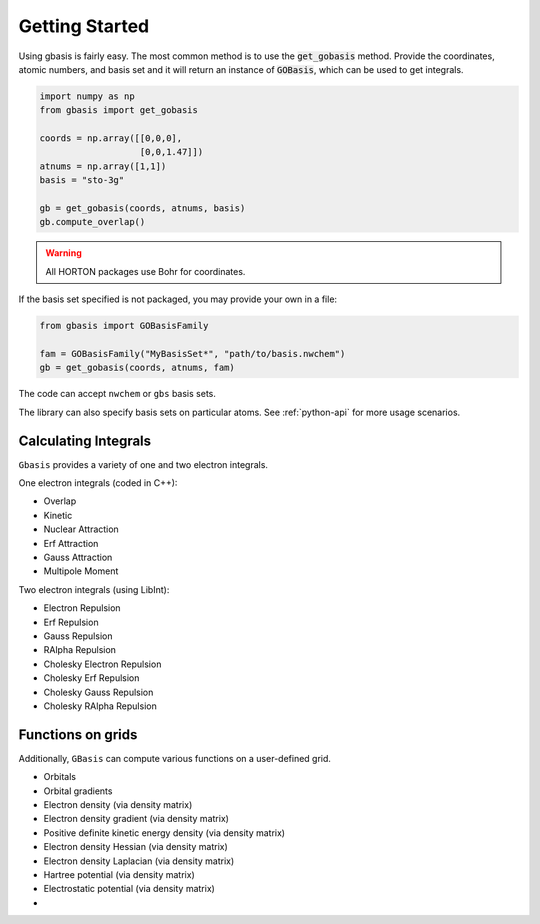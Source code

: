 Getting Started
===============

Using gbasis is fairly easy. The most common method is to use the
:code:`get_gobasis` method. Provide the coordinates, atomic numbers, and
basis set and it will return an instance of :code:`GOBasis`, which can be
used to get integrals.

.. code-block:: python

    import numpy as np
    from gbasis import get_gobasis

    coords = np.array([[0,0,0],
                       [0,0,1.47]])
    atnums = np.array([1,1])
    basis = "sto-3g"

    gb = get_gobasis(coords, atnums, basis)
    gb.compute_overlap()

.. warning::
    All HORTON packages use Bohr for coordinates.

If the basis set specified is not packaged, you may provide your own
in a file:

.. code-block:: python

    from gbasis import GOBasisFamily

    fam = GOBasisFamily("MyBasisSet*", "path/to/basis.nwchem")
    gb = get_gobasis(coords, atnums, fam)

The code can accept ``nwchem`` or ``gbs`` basis sets.

The library can also specify basis sets on particular atoms.
See :ref:`python-api` for more usage scenarios.

Calculating Integrals
---------------------

``Gbasis`` provides a variety of one and two electron integrals.

One electron integrals (coded in C++):

* Overlap
* Kinetic
* Nuclear Attraction
* Erf Attraction
* Gauss Attraction
* Multipole Moment

Two electron integrals (using LibInt):

* Electron Repulsion
* Erf Repulsion
* Gauss Repulsion
* RAlpha Repulsion
* Cholesky Electron Repulsion
* Cholesky Erf Repulsion
* Cholesky Gauss Repulsion
* Cholesky RAlpha Repulsion

Functions on grids
------------------

Additionally, ``GBasis`` can compute various functions on a
user-defined grid.

* Orbitals
* Orbital gradients
* Electron density (via density matrix)
* Electron density gradient (via density matrix)
* Positive definite kinetic energy density (via density matrix)
* Electron density Hessian (via density matrix)
* Electron density Laplacian (via density matrix)
* Hartree potential (via density matrix)
* Electrostatic potential (via density matrix)
*


